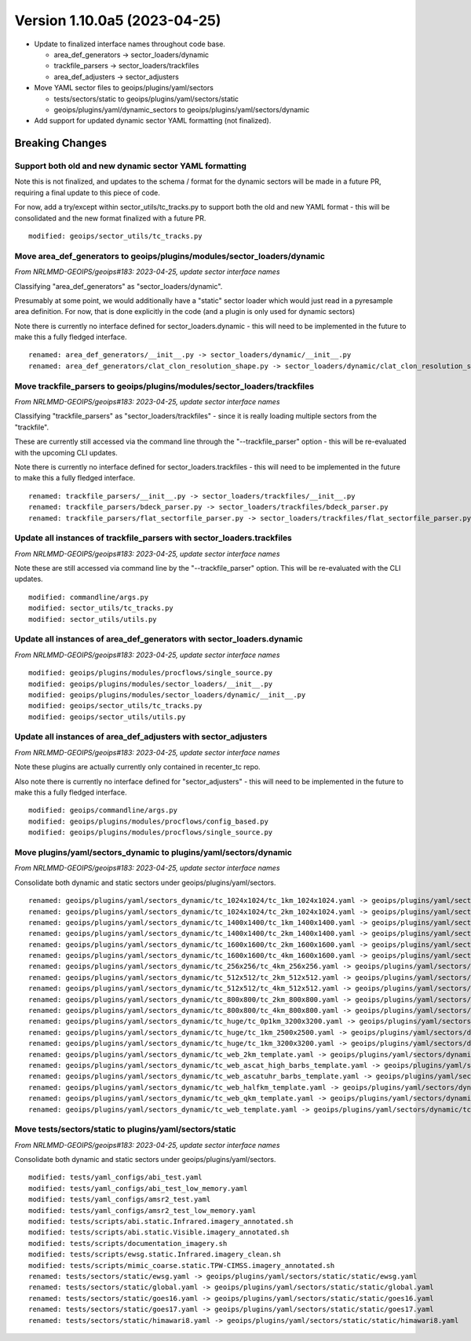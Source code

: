 .. dropdown:: Distribution Statement

 | # # # Distribution Statement A. Approved for public release. Distribution is unlimited.
 | # # #
 | # # # Author:
 | # # # Naval Research Laboratory, Marine Meteorology Division
 | # # #
 | # # # This program is free software: you can redistribute it and/or modify it under
 | # # # the terms of the NRLMMD License included with this program. This program is
 | # # # distributed WITHOUT ANY WARRANTY; without even the implied warranty of
 | # # # MERCHANTABILITY or FITNESS FOR A PARTICULAR PURPOSE. See the included license
 | # # # for more details. If you did not receive the license, for more information see:
 | # # # https://github.com/U-S-NRL-Marine-Meteorology-Division/

Version 1.10.0a5 (2023-04-25)
*****************************

* Update to finalized interface names throughout code base.

  * area_def_generators -> sector_loaders/dynamic
  * trackfile_parsers -> sector_loaders/trackfiles
  * area_def_adjusters -> sector_adjusters
* Move YAML sector files to geoips/plugins/yaml/sectors

  * tests/sectors/static to geoips/plugins/yaml/sectors/static
  * geoips/plugins/yaml/dynamic_sectors to geoips/plugins/yaml/sectors/dynamic
* Add support for updated dynamic sector YAML formatting (not finalized).

Breaking Changes
================

Support both old and new dynamic sector YAML formatting
-------------------------------------------------------

Note this is not finalized, and updates to the schema / format for the
dynamic sectors will be made in a future PR, requiring
a final update to this piece of code.

For now, add a try/except within sector_utils/tc_tracks.py to support
both the old and new YAML format - this will be consolidated
and the new format finalized with a future PR.

::

  modified: geoips/sector_utils/tc_tracks.py

Move area_def_generators to geoips/plugins/modules/sector_loaders/dynamic
-------------------------------------------------------------------------

*From NRLMMD-GEOIPS/geoips#183: 2023-04-25, update sector interface names*

Classifying "area_def_generators" as "sector_loaders/dynamic".

Presumably at some point, we would additionally have a "static" sector
loader which would just read in a pyresample area definition.
For now, that is done explicitly in the code (and a plugin is only
used for dynamic sectors)

Note there is currently no interface defined for sector_loaders.dynamic -
this will need to be implemented in the future to make
this a fully fledged interface.

::

  renamed: area_def_generators/__init__.py -> sector_loaders/dynamic/__init__.py
  renamed: area_def_generators/clat_clon_resolution_shape.py -> sector_loaders/dynamic/clat_clon_resolution_shape.py

Move trackfile_parsers to geoips/plugins/modules/sector_loaders/trackfiles
--------------------------------------------------------------------------

*From NRLMMD-GEOIPS/geoips#183: 2023-04-25, update sector interface names*

Classifying "trackfile_parsers" as "sector_loaders/trackfiles" - since it is
really loading multiple sectors from the "trackfile".

These are currently still accessed via the command line through the
"--trackfile_parser" option - this will be re-evaluated with the
upcoming CLI updates.

Note there is currently no interface defined for sector_loaders.trackfiles -
this will need to be implemented in the future to make
this a fully fledged interface.

::

  renamed: trackfile_parsers/__init__.py -> sector_loaders/trackfiles/__init__.py
  renamed: trackfile_parsers/bdeck_parser.py -> sector_loaders/trackfiles/bdeck_parser.py
  renamed: trackfile_parsers/flat_sectorfile_parser.py -> sector_loaders/trackfiles/flat_sectorfile_parser.py

Update all instances of trackfile_parsers with sector_loaders.trackfiles
------------------------------------------------------------------------

*From NRLMMD-GEOIPS/geoips#183: 2023-04-25, update sector interface names*

Note these are still accessed via command line by the "--trackfile_parser"
option.  This will be re-evaluated with the CLI updates.

::

  modified: commandline/args.py
  modified: sector_utils/tc_tracks.py
  modified: sector_utils/utils.py

Update all instances of area_def_generators with sector_loaders.dynamic
-----------------------------------------------------------------------

*From NRLMMD-GEOIPS/geoips#183: 2023-04-25, update sector interface names*

::

  modified: geoips/plugins/modules/procflows/single_source.py
  modified: geoips/plugins/modules/sector_loaders/__init__.py
  modified: geoips/plugins/modules/sector_loaders/dynamic/__init__.py
  modified: geoips/sector_utils/tc_tracks.py
  modified: geoips/sector_utils/utils.py

Update all instances of area_def_adjusters with sector_adjusters
----------------------------------------------------------------

*From NRLMMD-GEOIPS/geoips#183: 2023-04-25, update sector interface names*

Note these plugins are actually currently only contained in recenter_tc repo.

Also note there is currently no interface defined for "sector_adjusters" -
this will need to be implemented in the future to make
this a fully fledged interface.

::

  modified: geoips/commandline/args.py
  modified: geoips/plugins/modules/procflows/config_based.py
  modified: geoips/plugins/modules/procflows/single_source.py

Move plugins/yaml/sectors_dynamic to plugins/yaml/sectors/dynamic
-----------------------------------------------------------------

*From NRLMMD-GEOIPS/geoips#183: 2023-04-25, update sector interface names*

Consolidate both dynamic and static sectors under geoips/plugins/yaml/sectors.

::

  renamed: geoips/plugins/yaml/sectors_dynamic/tc_1024x1024/tc_1km_1024x1024.yaml -> geoips/plugins/yaml/sectors/dynamic/tc_1024x1024/tc_1km_1024x1024.yaml
  renamed: geoips/plugins/yaml/sectors_dynamic/tc_1024x1024/tc_2km_1024x1024.yaml -> geoips/plugins/yaml/sectors/dynamic/tc_1024x1024/tc_2km_1024x1024.yaml
  renamed: geoips/plugins/yaml/sectors_dynamic/tc_1400x1400/tc_1km_1400x1400.yaml -> geoips/plugins/yaml/sectors/dynamic/tc_1400x1400/tc_1km_1400x1400.yaml
  renamed: geoips/plugins/yaml/sectors_dynamic/tc_1400x1400/tc_2km_1400x1400.yaml -> geoips/plugins/yaml/sectors/dynamic/tc_1400x1400/tc_2km_1400x1400.yaml
  renamed: geoips/plugins/yaml/sectors_dynamic/tc_1600x1600/tc_2km_1600x1600.yaml -> geoips/plugins/yaml/sectors/dynamic/tc_1600x1600/tc_2km_1600x1600.yaml
  renamed: geoips/plugins/yaml/sectors_dynamic/tc_1600x1600/tc_4km_1600x1600.yaml -> geoips/plugins/yaml/sectors/dynamic/tc_1600x1600/tc_4km_1600x1600.yaml
  renamed: geoips/plugins/yaml/sectors_dynamic/tc_256x256/tc_4km_256x256.yaml -> geoips/plugins/yaml/sectors/dynamic/tc_256x256/tc_4km_256x256.yaml
  renamed: geoips/plugins/yaml/sectors_dynamic/tc_512x512/tc_2km_512x512.yaml -> geoips/plugins/yaml/sectors/dynamic/tc_512x512/tc_2km_512x512.yaml
  renamed: geoips/plugins/yaml/sectors_dynamic/tc_512x512/tc_4km_512x512.yaml -> geoips/plugins/yaml/sectors/dynamic/tc_512x512/tc_4km_512x512.yaml
  renamed: geoips/plugins/yaml/sectors_dynamic/tc_800x800/tc_2km_800x800.yaml -> geoips/plugins/yaml/sectors/dynamic/tc_800x800/tc_2km_800x800.yaml
  renamed: geoips/plugins/yaml/sectors_dynamic/tc_800x800/tc_4km_800x800.yaml -> geoips/plugins/yaml/sectors/dynamic/tc_800x800/tc_4km_800x800.yaml
  renamed: geoips/plugins/yaml/sectors_dynamic/tc_huge/tc_0p1km_3200x3200.yaml -> geoips/plugins/yaml/sectors/dynamic/tc_huge/tc_0p1km_3200x3200.yaml
  renamed: geoips/plugins/yaml/sectors_dynamic/tc_huge/tc_1km_2500x2500.yaml -> geoips/plugins/yaml/sectors/dynamic/tc_huge/tc_1km_2500x2500.yaml
  renamed: geoips/plugins/yaml/sectors_dynamic/tc_huge/tc_1km_3200x3200.yaml -> geoips/plugins/yaml/sectors/dynamic/tc_huge/tc_1km_3200x3200.yaml
  renamed: geoips/plugins/yaml/sectors_dynamic/tc_web_2km_template.yaml -> geoips/plugins/yaml/sectors/dynamic/tc_web_2km_template.yaml
  renamed: geoips/plugins/yaml/sectors_dynamic/tc_web_ascat_high_barbs_template.yaml -> geoips/plugins/yaml/sectors/dynamic/tc_web_ascat_high_barbs_template.yaml
  renamed: geoips/plugins/yaml/sectors_dynamic/tc_web_ascatuhr_barbs_template.yaml -> geoips/plugins/yaml/sectors/dynamic/tc_web_ascatuhr_barbs_template.yaml
  renamed: geoips/plugins/yaml/sectors_dynamic/tc_web_halfkm_template.yaml -> geoips/plugins/yaml/sectors/dynamic/tc_web_halfkm_template.yaml
  renamed: geoips/plugins/yaml/sectors_dynamic/tc_web_qkm_template.yaml -> geoips/plugins/yaml/sectors/dynamic/tc_web_qkm_template.yaml
  renamed: geoips/plugins/yaml/sectors_dynamic/tc_web_template.yaml -> geoips/plugins/yaml/sectors/dynamic/tc_web_template.yaml

Move tests/sectors/static to plugins/yaml/sectors/static
--------------------------------------------------------

*From NRLMMD-GEOIPS/geoips#183: 2023-04-25, update sector interface names*

Consolidate both dynamic and static sectors under geoips/plugins/yaml/sectors.

::

  modified: tests/yaml_configs/abi_test.yaml
  modified: tests/yaml_configs/abi_test_low_memory.yaml
  modified: tests/yaml_configs/amsr2_test.yaml
  modified: tests/yaml_configs/amsr2_test_low_memory.yaml
  modified: tests/scripts/abi.static.Infrared.imagery_annotated.sh
  modified: tests/scripts/abi.static.Visible.imagery_annotated.sh
  modified: tests/scripts/documentation_imagery.sh
  modified: tests/scripts/ewsg.static.Infrared.imagery_clean.sh
  modified: tests/scripts/mimic_coarse.static.TPW-CIMSS.imagery_annotated.sh
  renamed: tests/sectors/static/ewsg.yaml -> geoips/plugins/yaml/sectors/static/static/ewsg.yaml
  renamed: tests/sectors/static/global.yaml -> geoips/plugins/yaml/sectors/static/static/global.yaml
  renamed: tests/sectors/static/goes16.yaml -> geoips/plugins/yaml/sectors/static/static/goes16.yaml
  renamed: tests/sectors/static/goes17.yaml -> geoips/plugins/yaml/sectors/static/static/goes17.yaml
  renamed: tests/sectors/static/himawari8.yaml -> geoips/plugins/yaml/sectors/static/static/himawari8.yaml
